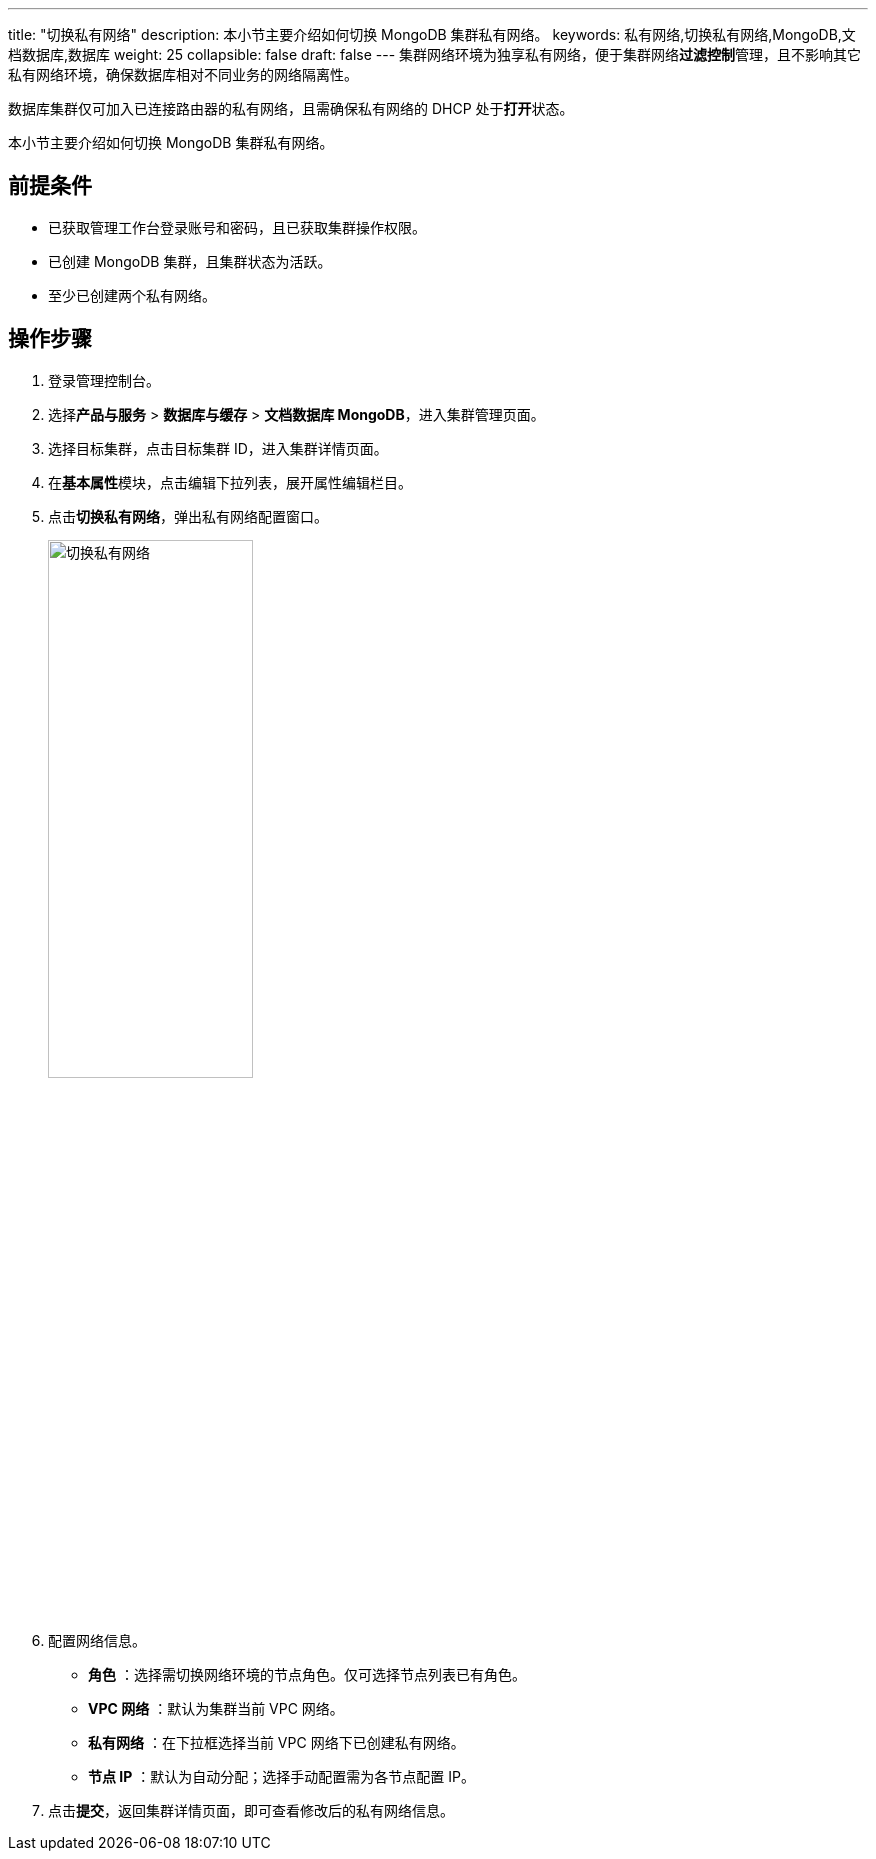 ---
title: "切换私有网络"
description: 本小节主要介绍如何切换 MongoDB 集群私有网络。
keywords: 私有网络,切换私有网络,MongoDB,文档数据库,数据库
weight: 25
collapsible: false
draft: false
---
集群网络环境为独享私有网络，便于集群网络**过滤控制**管理，且不影响其它私有网络环境，确保数据库相对不同业务的网络隔离性。

数据库集群仅可加入已连接路由器的私有网络，且需确保私有网络的 DHCP 处于**打开**状态。

本小节主要介绍如何切换 MongoDB 集群私有网络。

== 前提条件

* 已获取管理工作台登录账号和密码，且已获取集群操作权限。
* 已创建 MongoDB 集群，且集群状态为``活跃``。
* 至少已创建两个私有网络。

== 操作步骤

. 登录管理控制台。
. 选择**产品与服务** > *数据库与缓存* > *文档数据库 MongoDB*，进入集群管理页面。
. 选择目标集群，点击目标集群 ID，进入集群详情页面。
. 在**基本属性**模块，点击编辑下拉列表，展开属性编辑栏目。
. 点击**切换私有网络**，弹出私有网络配置窗口。
+
image::/images/cloud_service/database/mongodb/change_vxnet.png[切换私有网络,50%]

. 配置网络信息。
+
* *角色* ：选择需切换网络环境的节点角色。仅可选择节点列表已有角色。
* *VPC 网络* ：默认为集群当前 VPC 网络。
* *私有网络* ：在下拉框选择当前 VPC 网络下已创建私有网络。
* *节点 IP* ：默认为``自动分配``；选择``手动配置``需为各节点配置 IP。

. 点击**提交**，返回集群详情页面，即可查看修改后的私有网络信息。

